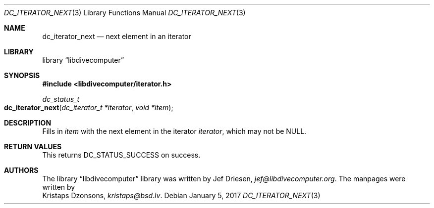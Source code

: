 .\"
.\" libdivecomputer
.\"
.\" Copyright (C) 2017 Kristaps Dzonsons <kristaps@bsd.lv>
.\"
.\" This library is free software; you can redistribute it and/or
.\" modify it under the terms of the GNU Lesser General Public
.\" License as published by the Free Software Foundation; either
.\" version 2.1 of the License, or (at your option) any later version.
.\"
.\" This library is distributed in the hope that it will be useful,
.\" but WITHOUT ANY WARRANTY; without even the implied warranty of
.\" MERCHANTABILITY or FITNESS FOR A PARTICULAR PURPOSE.  See the GNU
.\" Lesser General Public License for more details.
.\"
.\" You should have received a copy of the GNU Lesser General Public
.\" License along with this library; if not, write to the Free Software
.\" Foundation, Inc., 51 Franklin Street, Fifth Floor, Boston,
.\" MA 02110-1301 USA
.\"
.Dd January 5, 2017
.Dt DC_ITERATOR_NEXT 3
.Os
.Sh NAME
.Nm dc_iterator_next
.Nd next element in an iterator
.Sh LIBRARY
.Lb libdivecomputer
.Sh SYNOPSIS
.In libdivecomputer/iterator.h
.Ft dc_status_t
.Fo dc_iterator_next
.Fa "dc_iterator_t *iterator"
.Fa "void *item"
.Fc
.Sh DESCRIPTION
Fills in
.Fa item
with the next element in the iterator
.Fa iterator ,
which may not be
.Dv NULL .
.Sh RETURN VALUES
This returns
.Dv DC_STATUS_SUCCESS
on success.
.Sh AUTHORS
The
.Lb libdivecomputer
library was written by
.An Jef Driesen ,
.Mt jef@libdivecomputer.org .
The manpages were written by
.An Kristaps Dzonsons ,
.Mt kristaps@bsd.lv .
